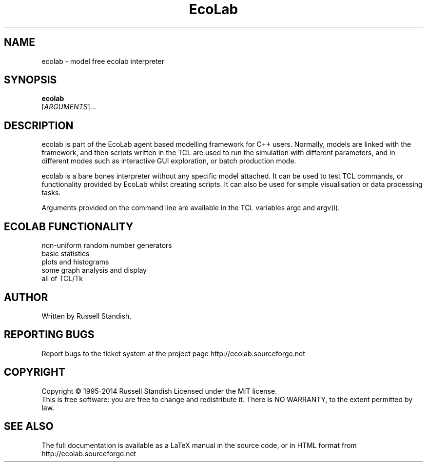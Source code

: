.\" DO NOT MODIFY THIS FILE!  It was generated by help2man 1.35.
.TH EcoLab "1" "April 2014" "" "User Commands"
.SH NAME
ecolab - model free ecolab interpreter
.SH SYNOPSIS
.B ecolab
 [\fIARGUMENTS\fR]...
.SH DESCRIPTION
.\" Add any additional description here
.PP
ecolab is part of the EcoLab agent based modelling
framework for C++ users. Normally, models are linked with the
framework, and then scripts written in the TCL are used to run the simulation with
different parameters, and in different modes such as interactive GUI
exploration, or batch production mode.

ecolab is a bare bones interpreter without any specific model
attached. It can be used to test TCL commands, or functionality
provided by EcoLab whilst creating scripts. It can also be used for
simple visualisation or data processing tasks.
.PP
Arguments provided on the command line are available in the TCL
variables argc and argv(i).
.SH ECOLAB FUNCTIONALITY
.TP 
non-uniform random number generators
.TP 
basic statistics
.TP 
plots and histograms
.TP 
some graph analysis and display
.TP
all of TCL/Tk
.SH AUTHOR
Written by Russell Standish.
.SH "REPORTING BUGS"
Report bugs to the ticket system at the project page http://ecolab.sourceforge.net
.SH COPYRIGHT
Copyright \(co 1995-2014 Russell Standish
Licensed under the MIT license.
.br
This is free software: you are free to change and redistribute it.
There is NO WARRANTY, to the extent permitted by law.
.SH "SEE ALSO"
The full documentation is available as a LaTeX manual in the source
code, or in HTML format from http://ecolab.sourceforge.net
